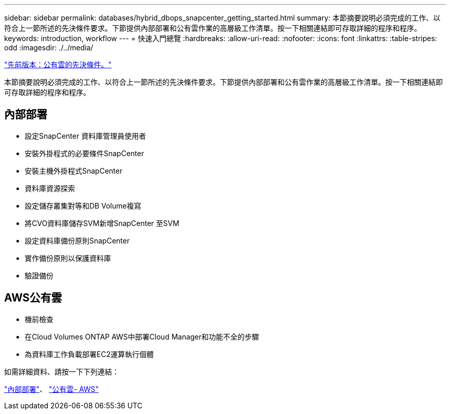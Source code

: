 ---
sidebar: sidebar 
permalink: databases/hybrid_dbops_snapcenter_getting_started.html 
summary: 本節摘要說明必須完成的工作、以符合上一節所述的先決條件要求。下節提供內部部署和公有雲作業的高層級工作清單。按一下相關連結即可存取詳細的程序和程序。 
keywords: introduction, workflow 
---
= 快速入門總覽
:hardbreaks:
:allow-uri-read: 
:nofooter: 
:icons: font
:linkattrs: 
:table-stripes: odd
:imagesdir: ./../media/


link:hybrid_dbops_snapcenter_prereq_cloud.html["先前版本：公有雲的先決條件。"]

本節摘要說明必須完成的工作、以符合上一節所述的先決條件要求。下節提供內部部署和公有雲作業的高層級工作清單。按一下相關連結即可存取詳細的程序和程序。



== 內部部署

* 設定SnapCenter 資料庫管理員使用者
* 安裝外掛程式的必要條件SnapCenter
* 安裝主機外掛程式SnapCenter
* 資料庫資源探索
* 設定儲存叢集對等和DB Volume複寫
* 將CVO資料庫儲存SVM新增SnapCenter 至SVM
* 設定資料庫備份原則SnapCenter
* 實作備份原則以保護資料庫
* 驗證備份




== AWS公有雲

* 機前檢查
* 在Cloud Volumes ONTAP AWS中部署Cloud Manager和功能不全的步驟
* 為資料庫工作負載部署EC2運算執行個體


如需詳細資料、請按一下下列連結：

link:hybrid_dbops_snapcenter_getting_started_onprem.html["內部部署"]、 link:hybrid_dbops_snapcenter_getting_started_aws.html["公有雲- AWS"]
